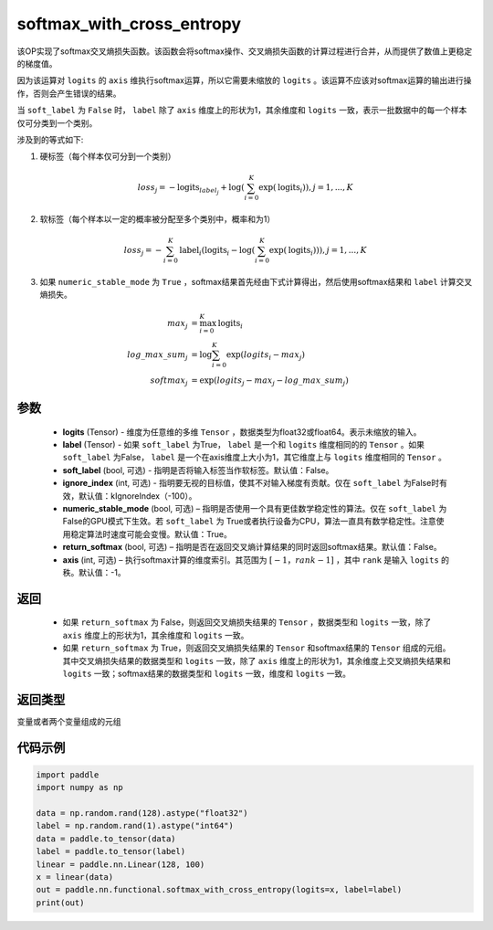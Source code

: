 .. _cn_api_fluid_layers_softmax_with_cross_entropy:

softmax_with_cross_entropy
-------------------------------

.. py:function:: paddle.nn.functional.softmax_with_cross_entropy(logits, label, soft_label=False, ignore_index=-100, numeric_stable_mode=True, return_softmax=False, axis=-1)


该OP实现了softmax交叉熵损失函数。该函数会将softmax操作、交叉熵损失函数的计算过程进行合并，从而提供了数值上更稳定的梯度值。

因为该运算对 ``logits`` 的 ``axis`` 维执行softmax运算，所以它需要未缩放的 ``logits`` 。该运算不应该对softmax运算的输出进行操作，否则会产生错误的结果。

当 ``soft_label`` 为 ``False`` 时， ``label`` 除了 ``axis`` 维度上的形状为1，其余维度和 ``logits`` 一致，表示一批数据中的每一个样本仅可分类到一个类别。

涉及到的等式如下:

1. 硬标签（每个样本仅可分到一个类别）

.. math::
   loss_j =  -\text{logits}_{label_j} +\log\left(\sum_{i=0}^{K}\exp(\text{logits}_i)\right), j = 1,..., K

2. 软标签（每个样本以一定的概率被分配至多个类别中，概率和为1）

.. math::
   loss_j =  -\sum_{i=0}^{K}\text{label}_i\left(\text{logits}_i - \log\left(\sum_{i=0}^{K}\exp(\text{logits}_i)\right)\right), j = 1,...,K

3. 如果 ``numeric_stable_mode`` 为 ``True`` ，softmax结果首先经由下式计算得出，然后使用softmax结果和 ``label`` 计算交叉熵损失。

.. math::
    max_j           &= \max_{i=0}^{K}{\text{logits}_i} \\
    log\_max\_sum_j &= \log\sum_{i=0}^{K}\exp(logits_i - max_j)\\
    softmax_j &= \exp(logits_j - max_j - {log\_max\_sum}_j)

参数
::::::::::::

  - **logits** (Tensor) - 维度为任意维的多维 ``Tensor`` ，数据类型为float32或float64。表示未缩放的输入。
  - **label** (Tensor) - 如果 ``soft_label`` 为True， ``label`` 是一个和 ``logits`` 维度相同的的 ``Tensor`` 。如果 ``soft_label`` 为False， ``label`` 是一个在axis维度上大小为1，其它维度上与 ``logits`` 维度相同的 ``Tensor`` 。
  - **soft_label** (bool, 可选) - 指明是否将输入标签当作软标签。默认值：False。
  - **ignore_index** (int, 可选) - 指明要无视的目标值，使其不对输入梯度有贡献。仅在 ``soft_label`` 为False时有效，默认值：kIgnoreIndex（-100）。 
  - **numeric_stable_mode** (bool, 可选) – 指明是否使用一个具有更佳数学稳定性的算法。仅在 ``soft_label`` 为 False的GPU模式下生效。若 ``soft_label`` 为 True或者执行设备为CPU，算法一直具有数学稳定性。注意使用稳定算法时速度可能会变慢。默认值：True。
  - **return_softmax** (bool, 可选) – 指明是否在返回交叉熵计算结果的同时返回softmax结果。默认值：False。
  - **axis** (int, 可选) – 执行softmax计算的维度索引。其范围为 :math:`[-1，rank-1]` ，其中 ``rank`` 是输入 ``logits`` 的秩。默认值：-1。

返回
::::::::::::

  - 如果 ``return_softmax`` 为 False，则返回交叉熵损失结果的 ``Tensor`` ，数据类型和 ``logits`` 一致，除了 ``axis`` 维度上的形状为1，其余维度和 ``logits`` 一致。
  - 如果 ``return_softmax`` 为 True，则返回交叉熵损失结果的 ``Tensor`` 和softmax结果的 ``Tensor`` 组成的元组。其中交叉熵损失结果的数据类型和 ``logits`` 一致，除了 ``axis`` 维度上的形状为1，其余维度上交叉熵损失结果和 ``logits`` 一致；softmax结果的数据类型和 ``logits`` 一致，维度和 ``logits`` 一致。

返回类型
::::::::::::
变量或者两个变量组成的元组

代码示例
::::::::::::

..  code-block:: python

    import paddle
    import numpy as np

    data = np.random.rand(128).astype("float32") 
    label = np.random.rand(1).astype("int64")
    data = paddle.to_tensor(data)
    label = paddle.to_tensor(label)
    linear = paddle.nn.Linear(128, 100)
    x = linear(data)
    out = paddle.nn.functional.softmax_with_cross_entropy(logits=x, label=label)
    print(out)


